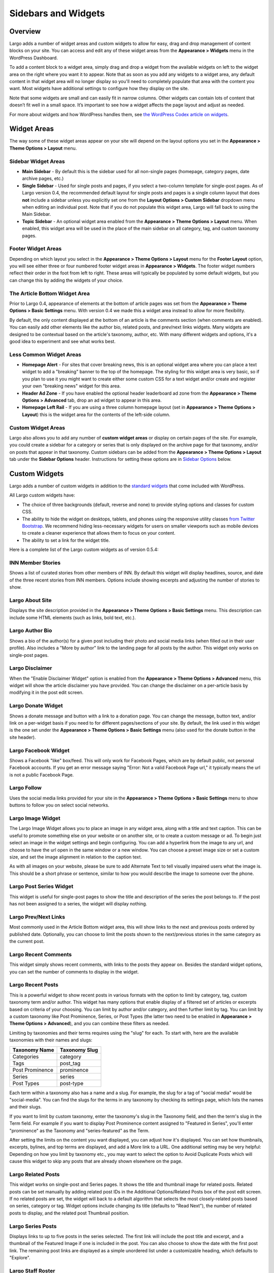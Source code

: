 ====================
Sidebars and Widgets
====================

Overview
========

Largo adds a number of widget areas and custom widgets to allow for easy, drag and drop management of content blocks on your site. You can access and edit any of these widget areas from the **Appearance > Widgets** menu in the WordPress Dashboard.

To add a content block to a widget area, simply drag and drop a widget from the available widgets on left to the widget area on the right where you want it to appear. Note that as soon as you add any widgets to a widget area, any default content in that widget area will no longer display so you'll need to completely populate that area with the content you want. Most widgets have additional settings to configure how they display on the site.

Note that some widgets are small and can easily fit in narrow columns. Other widgets can contain lots of content that doesn’t fit well in a small space. It’s important to see how a widget affects the page layout and adjust as needed.

For more about widgets and how WordPress handles them, see `the WordPress Codex article on widgets <http://codex.wordpress.org/WordPress_Widgets>`_.

Widget Areas
============

The way some of these widget areas appear on your site will depend on the layout options you set in the **Appearance > Theme Options > Layout** menu.

Sidebar Widget Areas
--------------------

- **Main Sidebar** - By default this is the sidebar used for all non-single pages (homepage, category pages, date archive pages, etc.)
- **Single Sidebar** - Used for single posts and pages, if you select a two-column template for single-post pages. As of Largo version 0.4, the recommended default layout for single posts and pages is a single column layout that does **not** include a sidebar unless you explicitly set one from the **Layout Options > Custom Sidebar** dropdown menu when editing an individual post. Note that if you do not populate this widget area, Largo will fall back to using the Main Sidebar. 
- **Topic Sidebar** - An optional widget area enabled from the **Appearance > Theme Options > Layout** menu. When enabled, this widget area will be used in the place of the main sidebar on all category, tag, and custom taxonomy pages.

Footer Widget Areas
-------------------

Depending on which layout you select in the **Appearance > Theme Options > Layout** menu for the **Footer Layout** option, you will see either three or four numbered footer widget areas in **Appearance > Widgets**. The footer widget numbers reflect their order in the foot from left to right. These areas will typically be populated by some default widgets, but  you can change this by adding the widgets of your choice.

The Article Bottom Widget Area
------------------------------

Prior to Largo 0.4, appearance of elements at the bottom of article pages was set from the **Appearance > Theme Options > Basic Settings** menu. With version 0.4 we made this a widget area instead to allow for more flexibility.

By default, the only content displayed at the bottom of an article is the comments section (when comments are enabled). You can easily add other elements like the author bio, related posts, and prev/next links widgets. Many widgets are designed to be contextual based on the article's taxonomy, author, etc. With many different widgets and options, it's a good idea to experiment and see what works best.

Less Common Widget Areas
------------------------

- **Homepage Alert** - For sites that cover breaking news, this is an optional widget area where you can place a text widget to add a "breaking" banner to the top of the homepage. The styling for this widget area is very basic, so if you plan to use it you might want to create either some custom CSS for a text widget and/or create and register your own "breaking news" widget for this area.
- **Header Ad Zone** -  If you have enabled the optional header leaderboard ad zone from the **Appearance > Theme Options > Advanced** tab, drop an ad widget to appear in this area.
- **Homepage Left Rail** - If you are using a three column homepage layout (set in **Appearance > Theme Options > Layout**) this is the widget area for the contents of the left-side column.

Custom Widget Areas
-------------------

Largo also allows you to add any number of **custom widget areas** or display on certain pages of the site. For example, you could create a sidebar for a category or series that is only displayed on the archive page for that taxonomy, and/or on posts that appear in that taxonomy. Custom sidebars can be added from the **Appearance > Theme Options > Layout** tab under the **Sidebar Options** header. Instructions for setting these options are in `Sidebar Options <#sidebar-options>`_ below.

Custom Widgets
==============

Largo adds a number of custom widgets in addition to the `standard widgets <http://codex.wordpress.org/Widgets_SubPanel>`_ that come included with WordPress.

All Largo custom widgets have:

- The choice of three backgrounds (default, reverse and none) to provide styling options and classes for custom CSS.
- The ability to hide the widget on desktops, tablets, and phones using the responsive utility classes `from Twitter Bootstrap <http://getbootstrap.com/2.3.2/scaffolding.html#responsive>`_. We recommend hiding less-necessary widgets for users on smaller viewports such as mobile devices to create a cleaner experience that allows them to focus on your content.
- The ability to set a link for the widget title.

Here is a complete list of the Largo custom widgets as of version 0.5.4:

INN Member Stories
------------------

Shows a list of curated stories from other members of INN. By default this widget will display headlines, source, and date of the three recent stories from INN members. Options include showing excerpts and adjusting the number of stories to show.

Largo About Site
----------------

Displays the site description provided in the **Appearance > Theme Options > Basic Settings** menu. This description can include some HTML elements (such as links, bold text, etc.).

Largo Author Bio
----------------

Shows a bio of the author(s) for a given post including their photo and social media links (when filled out in their user profile). Also includes a "More by author" link to the landing page for all posts by the author. This widget only works on single-post pages.

Largo Disclaimer
----------------

When the "Enable Disclaimer Widget" option is enabled from the **Appearance > Theme Options > Advanced** menu, this widget will show the article disclaimer you have provided. You can change the disclaimer on a per-article basis by modifying it in the post edit screen.

Largo Donate Widget
-------------------

Shows a donate message and button with a link to a donation page. You can change the message, button text, and/or link on a per-widget basis if you need to for different pages/sections of your site. By default, the link used in this widget is the one set under the **Appearance > Theme Options > Basic Settings** menu (also used for the donate button in the site header).

Largo Facebook Widget
---------------------

Shows a Facebook "like" box/feed. This will only work for Facebook Pages, which are by default public, not personal Facebook accounts. If you get an error message saying "Error: Not a valid Facebook Page url," it typically means the url is not a public Facebook Page.

Largo Follow
------------

Uses the social media links provided for your site in the **Appearance > Theme Options > Basic Settings** menu to show buttons to follow you on select social networks. 

Largo Image Widget
------------------

The Largo Image Widget allows you to place an image in any widget area, along with a title and text caption. This can be useful to promote something else on your website or on another site, or to create a custom message or ad. To begin just select an image in the widget settings and begin configuring. You can add a hyperlink from the image to any url, and choose to have the url open in the same window or a new window. You can choose a preset image size or set a custom size, and set the image alignment in relation to the caption text. 

As with all images on your website, please be sure to add Alternate Text to tell visually impaired users what the image is. This should be a short phrase or sentence, similar to how you would describe the image to someone over the phone.

Largo Post Series Widget
------------------------

This widget is useful for single-post pages to show the title and description of the series the post belongs to. If the post has not been assigned to a series, the widget will display nothing.

Largo Prev/Next Links
---------------------

Most commonly used in the Article Bottom widget area, this will show links to the next and previous posts ordered by published date. Optionally, you can choose to limit the posts shown to the next/previous stories in the same category as the current post.

Largo Recent Comments
---------------------

This widget simply shows recent comments, with links to the posts they appear on. Besides the standard widget options, you can set the number of comments to display in the widget.

Largo Recent Posts
------------------

This is a powerful widget to show recent posts in various formats with the option to limit by category, tag, custom taxonomy term and/or author. This widget has many options that enable display of a filtered set of articles or excerpts based on criteria of your choosing. You can limit by author and/or category, and then further limit by tag. You can limit by a custom taxonomy like Post Prominence, Series, or Post Types (the latter two need to be enabled in **Appearance > Theme Options > Advanced**), and you can combine these filters as needed. 

Limiting by taxonomies and their terms requires using the "slug" for each. To start with, here are the available taxonomies with their names and slugs:

===============   ======================================================
Taxonomy Name     Taxonomy Slug
===============   ======================================================
Categories        category
Tags              post_tag
Post Prominence   prominence
Series            series
Post Types        post-type
===============   ======================================================

Each term within a taxonomy also has a name and a slug. For example, the slug for a tag of "social media" would be "social-media". You can find the slugs for the terms in any taxonomy by checking its settings page, which lists the names and their slugs.

If you want to limit by custom taxonomy, enter the taxonomy's slug in the Taxonomy field, and then the term's slug in the Term field. For example if you want to display Post Prominence content assigned to "Featured in Series", you'll enter "prominence" as the Taxonomy and "series-featured" as the Term. 

After setting the limits on the content you want displayed, you can adjust how it's displayed.  You can set how thumbnails, excerpts, bylines, and top terms are displayed, and add a More link to a URL. One additional setting may be very helpful: Depending on how you limit by taxonomy etc., you may want to select the option to Avoid Duplicate Posts which will cause this widget to skip any posts that are already shown elsewhere on the page.

Largo Related Posts
-------------------

This widget works on single-post and Series pages. It shows the title and thumbnail image for related posts.  Related posts can be set manually by adding related post IDs in the Additional Options/Related Posts box of the post edit screen. If no related posts are set, the widget will back to a default algorithm that selects the most closely-related posts based on series, category or tag. Widget options include changing its title (defaults to "Read Next"), the number of related posts to display, and the related post Thumbnail position.

Largo Series Posts
------------------

Displays links to up to five posts in the series selected. The first link will include the post title and excerpt, and a thumbnail of the Featured Image if one is included in the post. You can also choose to show the date with the first post link. The remaining post links are displayed as a simple unordered list under a customizable heading, which defaults to "Explore". 

Largo Staff Roster
------------------

Displays a list of users on your site, with a thumbnail image, name, and a link to a page containing each user's posts. Widget options include selecting specific user groups, and changing the title displayed with the widget ( defaults to "Staff Members").  Note that you can exclude specific users from being displayed in the widget by going to **Users > Edit User** and in the Staff Status setting selecting "Hide in roster". 

Largo Tag List
--------------

Typically used in the Article Bottom widget area, this will display a list of categories and tags associated with a given post. Each term in this list links to the archive page for the term. Widget options include changing title of the list, and setting the maximum number of terms to show.

Largo Taxonomy List
-------------------

List all of the terms in a given taxonomy with links to their archive pages. This is most commonly used to generate a list of series/projects with links to their project pages. To use this widget begin by entering in the Taxonomy field the slug of the taxonomy you want to use. For example, the slug for Categories is "category"; the slug for Tags is "post_tag"; the slug for Post Prominence is "prominence"; and the slug for Series is "series". You must enter one of these slugs for the widget to function correctly. 

By default the widget will pull in *all* posts in the taxonomy, which could be a very large number of posts. Use the Count field to limit the number of posts displayed. You can also limit the display to specific terms in the taxonomy. To do this you must find the term's ID by visiting the list of terms in the taxonomy (under Posts in the dashboard), then hover over or click on the term and find the tag_ID number in the URL for that term. 

For example, in this URL for the term "Bacon" the term ID is 482:

	``/wp-admin/edit-tags.php?action=edit&taxonomy=post_tag&tag_ID=482&post_type=post``

After setting the taxonomy slug, count, and optionally limiting by term ID, you choose to display thumbnails and a headline of the most recent post in the taxonomy, or display the taxonomy list as as dropdown menu. The Title of the widget defaults to Categories, but you can override this with a title of your choice.

Largo Twitter Widget
--------------------

Allows for the display of a Twitter profile, list or search widget. Note that to use this widget you'll need to create a Twitter widget and grab its ID from https://twitter.com/settings/widgets. Each widget on Twitter has a URL with a long string of numbers. That's the Twitter Widget ID, so copy and past that number into the Largo Twitter Widget. 

On Twitter you can create widgets for a user timeline, favorites, list, or search. In the Largo Twitter Widget, set the Widget Type for the type you want and paste in the Twitter Widget ID.

*Note: In most cases the Largo Twitter Widget will work fine if you just set the Twitter Widget ID. As a fallback in case of errors loading scripts from Twitter, it's a good idea to also add the Twitter Username, List slug, and search query in the settings*.

Largo Roundups Widget
---------------------

If you have the **Link Roundups** plugin installed, this widget will display the most recent Link Roundup posts. You can change the number of posts to show, limit display to a category, and add a More link at the bottom of the widget. 

For more on how this works see the `Link Roundups widget documentation <https://github.com/INN/link-roundups/blob/master/README.md>`_.


Widgets Deprecated in 0.4x
=========================

- **Largo Footer Featured Posts** - Works similarly to the Featured Widget above but limited to the "footer featured" term in the prominence taxonomy.
- **Largo Sidebar Featured Posts** - Works similarly to the Featured Widget above but limited to the "footer featured" term in the prominence taxonomy.

Widgets Deprecated in 0.5x
=========================

- **Largo Featured Posts** - Now just use the Largo Recent Posts widget and limit to the desired term in the Prominence taxonomy.
- **Largo Explore Related** - The Largo Related Posts widget now provides much more flexibility, and better styling especially for mobile devices.

Sidebar Options
===============

Under the **Appearance > Theme Options > Layout** menu you will find a section labelled "Sidebar Options". This area has a few options to configure the widget areas on your site:

- A checkbox to activate the "Topic Sidebar" as described above.
- An option to include an optional widget region ("sidebar") just above the site footer. This can be used by a few sites to add sponsor logos or additional ad units, etc.

You can also easily register custom sidebar regions, which will then be available as widget regions in **Appearance > Widgets**, and as sidebars in posts. This is useful if you want to create additional widget areas for particular categories or special projects on your site. 

To add a new widget area, simply add a name in the textbox with each widget area you'd like to register on a new line and then click "Save Options".

Once you have added custom widget areas you can add widgets to them from the **Appearance > Widgets** menu. On the post edit page you can select them as sidebars from the **Layout Options > Custom Sidebar** dropdown, or from the Archive Sidebar dropdown when adding or managing a category, tag, or series.
